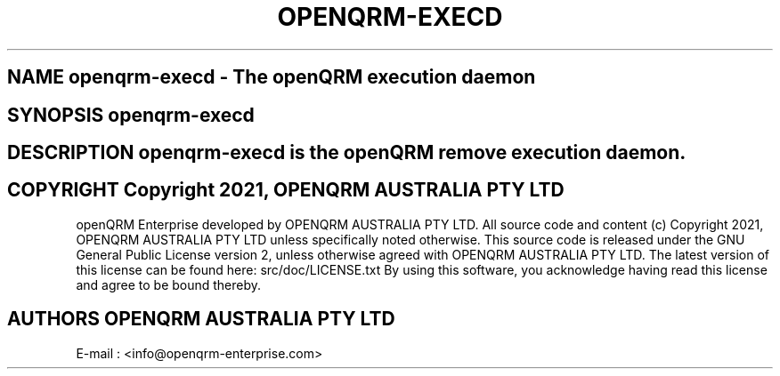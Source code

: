 .TH OPENQRM-EXECD 1

.SH NAME openqrm-execd \- The openQRM execution daemon

.SH SYNOPSIS openqrm-execd

.SH DESCRIPTION \fIopenqrm-execd\fP is the openQRM remove execution daemon.

.PP It was written for http://www.openqrm.org

.SH COPYRIGHT Copyright 2021, OPENQRM AUSTRALIA PTY LTD

openQRM Enterprise developed by OPENQRM AUSTRALIA PTY LTD.
All source code and content (c) Copyright 2021, OPENQRM AUSTRALIA PTY LTD unless specifically noted otherwise.
This source code is released under the GNU General Public License version 2, unless otherwise agreed with OPENQRM AUSTRALIA PTY LTD.
The latest version of this license can be found here: src/doc/LICENSE.txt
By using this software, you acknowledge having read this license and agree to be bound thereby.

.SH AUTHORS OPENQRM AUSTRALIA PTY LTD
E-mail :  <info@openqrm-enterprise.com>
